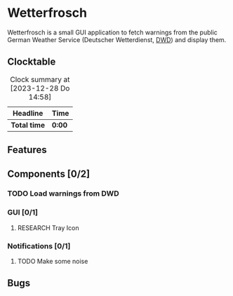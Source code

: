 # -*- mode: org; fill-column: 78; -*-
# Time-stamp: <2023-12-28 14:58:55 krylon>
#
#+TAGS: internals(i) ui(u) bug(b) feature(f)
#+TAGS: database(d) design(e), meditation(m)
#+TAGS: optimize(o) refactor(r) cleanup(c)
#+TODO: TODO(t)  RESEARCH(r) IMPLEMENT(i) TEST(e) | DONE(d) FAILED(f) CANCELLED(c)
#+TODO: MEDITATE(m) PLANNING(p) | SUSPENDED(s)
#+PRIORITIES: A G D

* Wetterfrosch
  Wetterfrosch is a small GUI application to fetch warnings from the public
  German Weather Service (Deutscher Wetterdienst, [[https://www.dwd.de/][DWD]]) and display them.
** Clocktable
   #+BEGIN: clocktable :scope file :maxlevel 255 :emphasize t
   #+CAPTION: Clock summary at [2023-12-28 Do 14:58]
   | Headline     | Time   |
   |--------------+--------|
   | *Total time* | *0:00* |
   #+END:
** Features
** Components [0/2]
  :PROPERTIES:
  :COOKIE_DATA: todo recursive
  :VISIBILITY: children
  :END:
*** TODO Load warnings from DWD
*** GUI [0/1]
   :PROPERTIES:
   :COOKIE_DATA: todo recursive
   :VISIBILITY: children
   :END:
**** RESEARCH Tray Icon
*** Notifications [0/1]
   :PROPERTIES:
   :COOKIE_DATA: todo recursive
   :VISIBILITY: children
   :END:
**** TODO Make some noise
** Bugs

